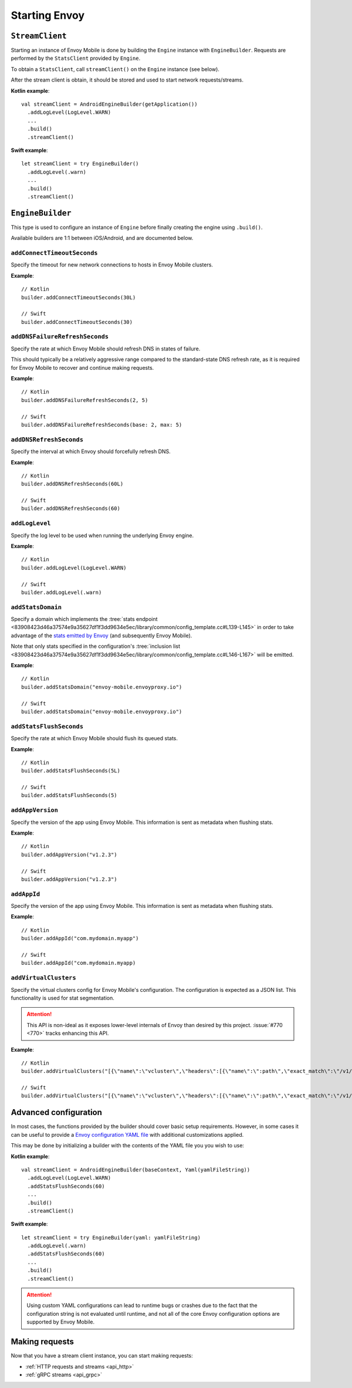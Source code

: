 .. _api_starting_envoy:

Starting Envoy
==============

----------------
``StreamClient``
----------------

Starting an instance of Envoy Mobile is done by building the ``Engine`` instance with ``EngineBuilder``. Requests are performed by the ``StatsClient`` provided by ``Engine``.

To obtain a ``StatsClient``, call ``streamClient()`` on the ``Engine`` instance (see below).

After the stream client is obtain, it should be stored and used to start network requests/streams.

**Kotlin example**::

  val streamClient = AndroidEngineBuilder(getApplication())
    .addLogLevel(LogLevel.WARN)
    ...
    .build()
    .streamClient()

**Swift example**::

  let streamClient = try EngineBuilder()
    .addLogLevel(.warn)
    ...
    .build()
    .streamClient()

-----------------
``EngineBuilder``
-----------------

This type is used to configure an instance of ``Engine`` before finally
creating the engine using ``.build()``.

Available builders are 1:1 between iOS/Android, and are documented below.

~~~~~~~~~~~~~~~~~~~~~~~~~~~~
``addConnectTimeoutSeconds``
~~~~~~~~~~~~~~~~~~~~~~~~~~~~

Specify the timeout for new network connections to hosts in Envoy Mobile clusters.

**Example**::

  // Kotlin
  builder.addConnectTimeoutSeconds(30L)

  // Swift
  builder.addConnectTimeoutSeconds(30)

~~~~~~~~~~~~~~~~~~~~~~~~~~~~~~~
``addDNSFailureRefreshSeconds``
~~~~~~~~~~~~~~~~~~~~~~~~~~~~~~~

Specify the rate at which Envoy Mobile should refresh DNS in states of failure.

This should typically be a relatively aggressive range compared to the standard-state DNS refresh
rate, as it is required for Envoy Mobile to recover and continue making requests.

**Example**::

  // Kotlin
  builder.addDNSFailureRefreshSeconds(2, 5)

  // Swift
  builder.addDNSFailureRefreshSeconds(base: 2, max: 5)

~~~~~~~~~~~~~~~~~~~~~~~~
``addDNSRefreshSeconds``
~~~~~~~~~~~~~~~~~~~~~~~~

Specify the interval at which Envoy should forcefully refresh DNS.

**Example**::

  // Kotlin
  builder.addDNSRefreshSeconds(60L)

  // Swift
  builder.addDNSRefreshSeconds(60)

~~~~~~~~~~~~~~~
``addLogLevel``
~~~~~~~~~~~~~~~

Specify the log level to be used when running the underlying Envoy engine.

**Example**::

  // Kotlin
  builder.addLogLevel(LogLevel.WARN)

  // Swift
  builder.addLogLevel(.warn)

~~~~~~~~~~~~~~~~~~
``addStatsDomain``
~~~~~~~~~~~~~~~~~~

Specify a domain which implements the
:tree:`stats endpoint <83908423d46a37574e9a35627df1f3dd9634e5ec/library/common/config_template.cc#L139-L145>`
in order to take advantage of the
`stats emitted by Envoy <https://www.envoyproxy.io/docs/envoy/latest/configuration/upstream/cluster_manager/cluster_stats>`_
(and subsequently Envoy Mobile).

Note that only stats specified in the configuration's
:tree:`inclusion list <83908423d46a37574e9a35627df1f3dd9634e5ec/library/common/config_template.cc#L146-L167>`
will be emitted.

**Example**::

  // Kotlin
  builder.addStatsDomain("envoy-mobile.envoyproxy.io")

  // Swift
  builder.addStatsDomain("envoy-mobile.envoyproxy.io")

~~~~~~~~~~~~~~~~~~~~~~~~
``addStatsFlushSeconds``
~~~~~~~~~~~~~~~~~~~~~~~~

Specify the rate at which Envoy Mobile should flush its queued stats.

**Example**::

  // Kotlin
  builder.addStatsFlushSeconds(5L)

  // Swift
  builder.addStatsFlushSeconds(5)

~~~~~~~~~~~~~~~~~
``addAppVersion``
~~~~~~~~~~~~~~~~~

Specify the version of the app using Envoy Mobile.
This information is sent as metadata when flushing stats.

**Example**::

  // Kotlin
  builder.addAppVersion("v1.2.3")

  // Swift
  builder.addAppVersion("v1.2.3")

~~~~~~~~~~~~
``addAppId``
~~~~~~~~~~~~

Specify the version of the app using Envoy Mobile.
This information is sent as metadata when flushing stats.

**Example**::

  // Kotlin
  builder.addAppId("com.mydomain.myapp")

  // Swift
  builder.addAppId("com.mydomain.myapp)

~~~~~~~~~~~~~~~~~~~~~~
``addVirtualClusters``
~~~~~~~~~~~~~~~~~~~~~~

Specify the virtual clusters config for Envoy Mobile's configuration.
The configuration is expected as a JSON list.
This functionality is used for stat segmentation.

.. attention::

    This API is non-ideal as it exposes lower-level internals of Envoy than desired by this project.
    :issue:`#770 <770>` tracks enhancing this API.

**Example**::

  // Kotlin
  builder.addVirtualClusters("[{\"name\":\"vcluster\",\"headers\":[{\"name\":\":path\",\"exact_match\":\"/v1/vcluster\"}]}]")

  // Swift
  builder.addVirtualClusters("[{\"name\":\"vcluster\",\"headers\":[{\"name\":\":path\",\"exact_match\":\"/v1/vcluster\"}]}]")

----------------------
Advanced configuration
----------------------

In most cases, the functions provided by the builder should cover basic setup requirements.
However, in some cases it can be useful to provide a
`Envoy configuration YAML file <https://www.envoyproxy.io/docs/envoy/latest/configuration/configuration>`_
with additional customizations applied.

This may be done by initializing a builder with the contents of the YAML file you you wish to use:

**Kotlin example**::

  val streamClient = AndroidEngineBuilder(baseContext, Yaml(yamlFileString))
    .addLogLevel(LogLevel.WARN)
    .addStatsFlushSeconds(60)
    ...
    .build()
    .streamClient()

**Swift example**::

  let streamClient = try EngineBuilder(yaml: yamlFileString)
    .addLogLevel(.warn)
    .addStatsFlushSeconds(60)
    ...
    .build()
    .streamClient()

.. attention::

  Using custom YAML configurations can lead to runtime bugs or crashes due to the fact that the
  configuration string is not evaluated until runtime, and not all of the core Envoy configuration
  options are supported by Envoy Mobile.

---------------
Making requests
---------------

Now that you have a stream client instance, you can start making requests:

- :ref:`HTTP requests and streams <api_http>`
- :ref:`gRPC streams <api_grpc>`
